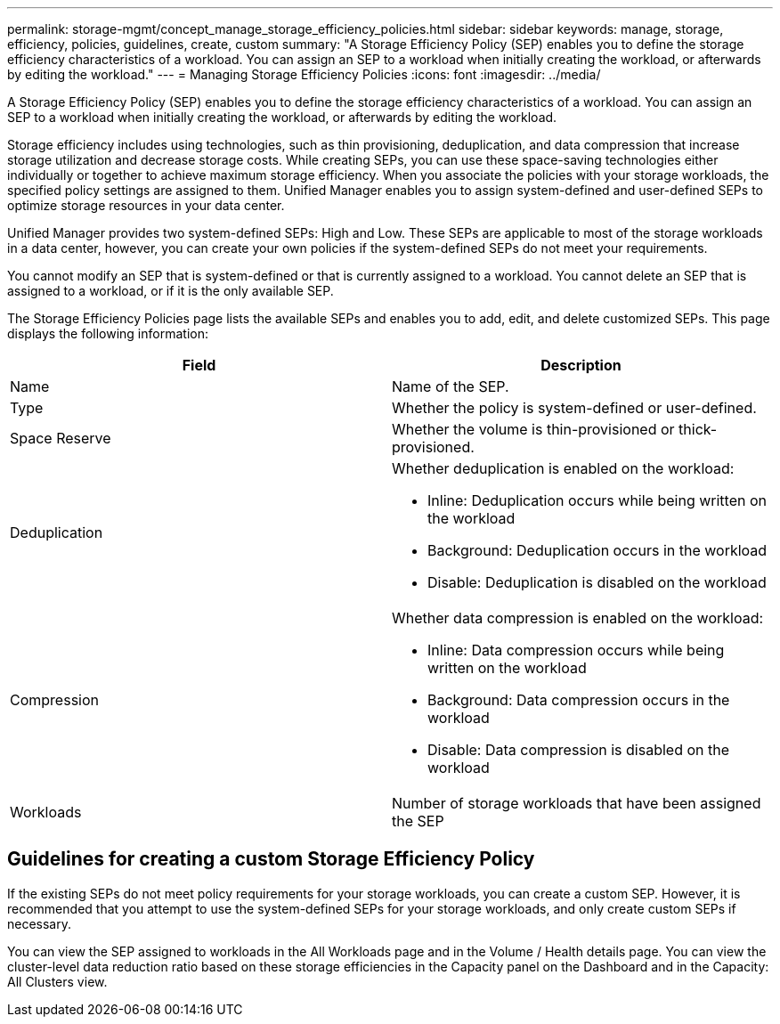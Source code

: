 ---
permalink: storage-mgmt/concept_manage_storage_efficiency_policies.html
sidebar: sidebar
keywords: manage, storage, efficiency, policies, guidelines, create, custom
summary: "A Storage Efficiency Policy (SEP) enables you to define the storage efficiency characteristics of a workload. You can assign an SEP to a workload when initially creating the workload, or afterwards by editing the workload."
---
= Managing Storage Efficiency Policies
:icons: font
:imagesdir: ../media/

[.lead]
A Storage Efficiency Policy (SEP) enables you to define the storage efficiency characteristics of a workload. You can assign an SEP to a workload when initially creating the workload, or afterwards by editing the workload.

Storage efficiency includes using technologies, such as thin provisioning, deduplication, and data compression that increase storage utilization and decrease storage costs. While creating SEPs, you can use these space-saving technologies either individually or together to achieve maximum storage efficiency. When you associate the policies with your storage workloads, the specified policy settings are assigned to them. Unified Manager enables you to assign system-defined and user-defined SEPs to optimize storage resources in your data center.

Unified Manager provides two system-defined SEPs: High and Low. These SEPs are applicable to most of the storage workloads in a data center, however, you can create your own policies if the system-defined SEPs do not meet your requirements.

You cannot modify an SEP that is system-defined or that is currently assigned to a workload. You cannot delete an SEP that is assigned to a workload, or if it is the only available SEP.

The Storage Efficiency Policies page lists the available SEPs and enables you to add, edit, and delete customized SEPs. This page displays the following information:

[options="header"]
|===
| Field| Description
a|
Name
a|
Name of the SEP.

a|
Type
a|
Whether the policy is system-defined or user-defined.

a|
Space Reserve
a|
Whether the volume is thin-provisioned or thick-provisioned.

a|
Deduplication
a|
Whether deduplication is enabled on the workload:

* Inline: Deduplication occurs while being written on the workload
* Background: Deduplication occurs in the workload
* Disable: Deduplication is disabled on the workload

a|
Compression
a|
Whether data compression is enabled on the workload:

* Inline: Data compression occurs while being written on the workload
* Background: Data compression occurs in the workload
* Disable: Data compression is disabled on the workload

a|
Workloads
a|
Number of storage workloads that have been assigned the SEP

|===

== Guidelines for creating a custom Storage Efficiency Policy

If the existing SEPs do not meet policy requirements for your storage workloads, you can create a custom SEP. However, it is recommended that you attempt to use the system-defined SEPs for your storage workloads, and only create custom SEPs if necessary.

You can view the SEP assigned to workloads in the All Workloads page and in the Volume / Health details page. You can view the cluster-level data reduction ratio based on these storage efficiencies in the Capacity panel on the Dashboard and in the Capacity: All Clusters view.
